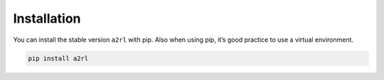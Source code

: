 Installation
============

You can install the stable version ``a2rl`` with pip. Also when using pip, it’s good practice to use a virtual environment.

.. code-block:: bash

    pip install a2rl
